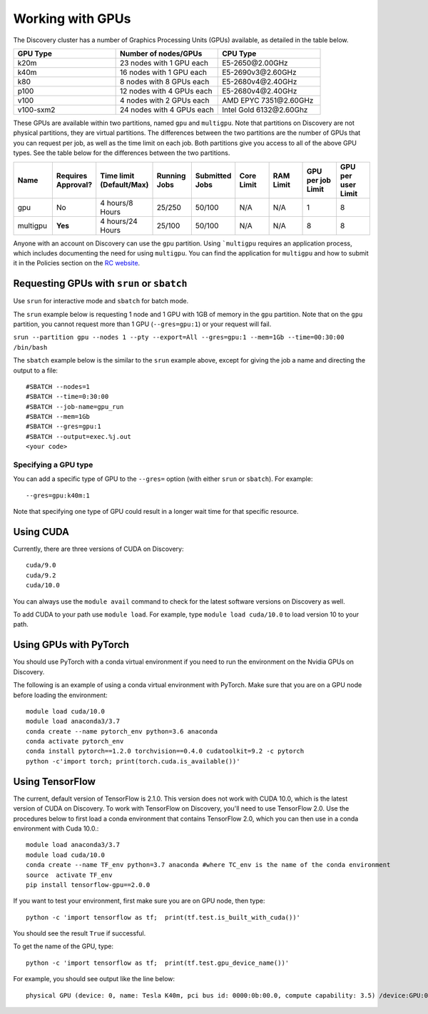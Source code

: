 ******************
Working with GPUs
******************
The Discovery cluster has a number of Graphics Processing Units (GPUs) available, as detailed in the table below.

.. list-table::
  :widths: 40 40 40
  :header-rows: 1

  * - GPU Type
    - Number of nodes/GPUs
    - CPU Type
  * - k20m
    - 23 nodes with 1 GPU each
    - E5-2650\@\2.00GHz
  * - k40m
    - 16 nodes with 1 GPU each
    - E5-2690v3\@\2.60GHz
  * - k80
    - 8 nodes with 8 GPUs each
    - E5-2680v4\@\2.40GHz
  * - p100
    - 12 nodes with 4 GPUs each
    - E5-2680v4\@\2.40GHz
  * - v100
    - 4 nodes with 2 GPUs each
    - AMD EPYC 7351\@\2.60GHz
  * - v100-sxm2
    - 24 nodes with 4 GPUs each
    - Intel Gold 6132\@\2.60Ghz

These GPUs are available within two partitions, named ``gpu`` and ``multigpu``. Note that partitions on Discovery are not physical partitions, they  are virtual partitions. The differences between the two partitions are the number of GPUs that you can request per job, as well as the time
limit on each job. Both partitions give you access to all of the above GPU types. See the table below for the differences between the two partitions.

.. list-table::
   :widths: 20 20 20 20 20 20 20 20 20
   :header-rows: 1

   * - Name
     - Requires Approval?
     - Time limit (Default/Max)
     - Running Jobs
     - Submitted Jobs
     - Core Limit
     - RAM Limit
     - GPU per job Limit
     - GPU per user Limit
   * - gpu
     - No
     - 4 hours/8 Hours
     - 25/250
     - 50/100
     - N/A
     - N/A
     - 1
     - 8
   * - multigpu
     - **Yes**
     - 4 hours/24 Hours
     - 25/100
     - 50/100
     - N/A
     - N/A
     - 8
     - 8

Anyone with an account on Discovery can use the ``gpu`` partition. Using ```multigpu`` requires an application process, which includes documenting
the need for using ``multigpu``. You can find the application for ``multigpu`` and how to submit it in the Policies section on the
`RC website <https://rc.northeastern.edu/files/2020/02/access_request_multigpu.docx>`_.

Requesting GPUs with ``srun`` or ``sbatch``
===========================================
Use ``srun`` for interactive mode and ``sbatch`` for batch mode.

The ``srun`` example below is requesting 1 node and 1 GPU with 1GB of memory in the ``gpu`` partition. Note that on the ``gpu`` partition, you cannot request more than 1 GPU (``--gres=gpu:1``)
or your request will fail.

``srun --partition gpu --nodes 1 --pty --export=All --gres=gpu:1 --mem=1Gb --time=00:30:00 /bin/bash``

The ``sbatch`` example below is the similar to the ``srun`` example above, except for giving the job a name and directing the output to a file::

  #SBATCH --nodes=1
  #SBATCH --time=0:30:00
  #SBATCH --job-name=gpu_run
  #SBATCH --mem=1Gb
  #SBATCH --gres=gpu:1
  #SBATCH --output=exec.%j.out
  <your code>

Specifying a GPU type
+++++++++++++++++++++
You can add a specific type of GPU to the ``--gres=`` option (with either ``srun`` or ``sbatch``). For example::

  --gres=gpu:k40m:1

Note that specifying one type of GPU could result in a longer wait time for that specific resource.

Using CUDA
===========
Currently, there are three versions of CUDA on Discovery::

  cuda/9.0
  cuda/9.2
  cuda/10.0

You can always use the ``module avail`` command to check for the latest software versions on Discovery as well.

To add CUDA to your path use ``module load``. For example, type ``module load cuda/10.0`` to load version 10 to your path.

Using GPUs with PyTorch
========================
You should use PyTorch with a conda virtual environment if you need to run the environment on the Nvidia GPUs on Discovery.

The following is an example of using a conda virtual environment with PyTorch. Make sure that you are on a GPU node before loading the environment::

  module load cuda/10.0
  module load anaconda3/3.7
  conda create --name pytorch_env python=3.6 anaconda
  conda activate pytorch_env
  conda install pytorch==1.2.0 torchvision==0.4.0 cudatoolkit=9.2 -c pytorch
  python -c'import torch; print(torch.cuda.is_available())'

Using TensorFlow
================
The current, default version of TensorFlow is 2.1.0. This version does not work with CUDA 10.0, which is the latest version of CUDA on Discovery. To work with TensorFlow on Discovery,
you'll need to use TensorFlow 2.0. Use the procedures below to first load a conda environment that contains TensorFlow 2.0, which you can
then use in a conda environment with Cuda 10.0.::

  module load anaconda3/3.7
  module load cuda/10.0
  conda create --name TF_env python=3.7 anaconda #where TC_env is the name of the conda environment
  source  activate TF_env
  pip install tensorflow-gpu==2.0.0

If you want to test your environment, first make sure you are on GPU node, then type::

   python -c 'import tensorflow as tf;  print(tf.test.is_built_with_cuda())'

You should see the result ``True`` if successful.

To get the name of the GPU, type::

   python -c 'import tensorflow as tf;  print(tf.test.gpu_device_name())'

For example, you should see output like the line below::

   physical GPU (device: 0, name: Tesla K40m, pci bus id: 0000:0b:00.0, compute capability: 3.5) /device:GPU:0
